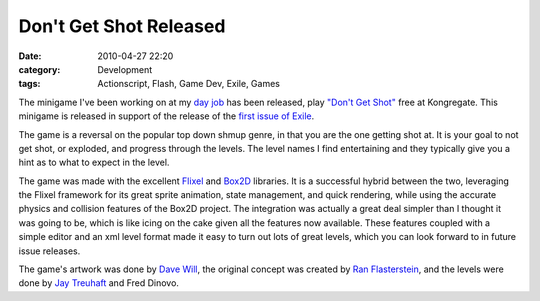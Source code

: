 Don't Get Shot Released
############################
:date: 2010-04-27 22:20
:category: Development
:tags: Actionscript, Flash, Game Dev, Exile, Games

.. image:: http://media.bensnider.com/images/dgs_snap1.png
   :alt: Don't Get Shot

The minigame I've been working on at my `day job`_ has been released,
play `"Don't Get Shot"`_ free at Kongregate. This minigame is released
in support of the release of the `first issue of Exile`_.

The game is a reversal on the popular top down shmup genre, in that you
are the one getting shot at. It is your goal to not get shot, or
exploded, and progress through the levels. The level names I find
entertaining and they typically give you a hint as to what to expect in
the level.

The game was made with the excellent `Flixel`_ and `Box2D`_ libraries.
It is a successful hybrid between the two, leveraging the Flixel
framework for its great sprite animation, state management, and quick
rendering, while using the accurate physics and collision features of
the Box2D project. The integration was actually a great deal simpler
than I thought it was going to be, which is like icing on the cake given
all the features now available. These features coupled with a simple
editor and an xml level format made it easy to turn out lots of great
levels, which you can look forward to in future issue releases.

The game's artwork was done by `Dave Will`_, the original concept was
created by `Ran Flasterstein`_, and the levels were done by `Jay
Treuhaft`_ and Fred Dinovo.

.. _day job: http://ournewgame.com
.. _"Don't Get Shot": http://www.kongregate.com/games/OurNewGame/dont-get-shot-issue-1?referrer=OurNewGame
.. _first issue of Exile: http://ournewgame.com/buy-exile/
.. _Flixel: http://flixel.org/
.. _Box2D: http://box2dflash.sourceforge.net/
.. _Dave Will: http://www.linkedin.com/pub/david-will/8/688/451
.. _Ran Flasterstein: http://www.linkedin.com/in/ranflash
.. _Jay Treuhaft: http://www.jaytreuhaft.com/
